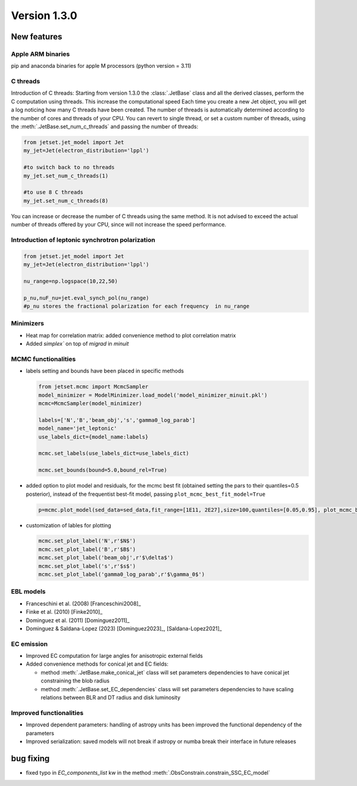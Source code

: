 Version 1.3.0
=============

New features
------------

Apple ARM binaries
^^^^^^^^^^^^^^^^^^
pip and anaconda binaries for apple M processors (python version = 3.11)

C threads
^^^^^^^^^
Introduction of C threads: Starting from version 1.3.0 the :class:`.JetBase` class and all the derived classes, perform the C computation using threads. 
This increase the computational speed Each time you create a new Jet object, you will get a log noticing how many C threads have been created.
The number of threads is automatically determined according to the number of cores and threads of your CPU.
You can revert to single thread, or set a custom number of threads, using the :meth:`.JetBase.set_num_c_threads` and passing the number of threads:

.. code-block:: python

    from jetset.jet_model import Jet
    my_jet=Jet(electron_distribution='lppl')
    
    #to switch back to no threads
    my_jet.set_num_c_threads(1)

    #to use 8 C threads
    my_jet.set_num_c_threads(8)


You can increase or decrease the number of C threads using the same method.
It is not advised to exceed the actual number of threads offered by your CPU, 
since will not increase the speed performance.

Introduction of leptonic synchrotron polarization 
^^^^^^^^^^^^^^^^^^^^^^^^^^^^^^^^^^^^^^^^^^^^^^^^^^  
.. code-block:: python

    from jetset.jet_model import Jet
    my_jet=Jet(electron_distribution='lppl')
    
    nu_range=np.logspace(10,22,50)

    p_nu,nuF_nu=jet.eval_synch_pol(nu_range)
    #p_nu stores the fractional polarization for each frequency  in nu_range


Minimizers
^^^^^^^^^^
- Heat map for correlation matrix: added convenience method to plot correlation matrix
- Added `simplex`` on top of `migrad` in `minuit` 

MCMC functionalities
^^^^^^^^^^^^^^^^^^^^
- labels setting and bounds have been placed in specific methods
   
  .. code-block:: python

    from jetset.mcmc import McmcSampler
    model_minimizer = ModelMinimizer.load_model('model_minimizer_minuit.pkl')
    mcmc=McmcSampler(model_minimizer)
    
    labels=['N','B','beam_obj','s','gamma0_log_parab']
    model_name='jet_leptonic'
    use_labels_dict={model_name:labels}

    mcmc.set_labels(use_labels_dict=use_labels_dict)

    mcmc.set_bounds(bound=5.0,bound_rel=True)

- added option to plot model and residuals, for the mcmc best fit (obtained setting the pars to their  quantiles=0.5 posterior), instead of the frequentist best-fit model, passing ``plot_mcmc_best_fit_model=True``
    
  .. code-block:: python

     p=mcmc.plot_model(sed_data=sed_data,fit_range=[1E11, 2E27],size=100,quantiles=[0.05,0.95], plot_mcmc_best_fit_model=True)

- customization of lables for plotting

  .. code-block:: python

     mcmc.set_plot_label('N',r'$N$')
     mcmc.set_plot_label('B',r'$B$')
     mcmc.set_plot_label('beam_obj',r'$\delta$')
     mcmc.set_plot_label('s',r'$s$')
     mcmc.set_plot_label('gamma0_log_parab',r'$\gamma_0$')

EBL models
^^^^^^^^^^^^^^^^^^  
- Franceschini et al. (2008) [Franceschini2008]_
  
- Finke et al. (2010) [Finke2010]_ 
  
- Dominguez et al. (2011) [Dominguez2011]_

- Dominguez & Saldana-Lopez (2023) [Dominguez2023]_, [Saldana-Lopez2021]_



EC emission
^^^^^^^^^^^ 
- Improved EC computation for large angles for anisotropic external fields

- Added convenience methods for conical jet and EC fields:
  
  - method :meth:`.JetBase.make_conical_jet` class will set parameters dependencies to have  conical jet constraining the blob radius

  - method :meth:`.JetBase.set_EC_dependencies` class  will set parameters dependencies to have scaling relations between BLR and DT radius and disk luminosity



Improved functionalities
^^^^^^^^^^^^^^^^^^^^^^^^
- Improved dependent parameters: handling of astropy units has been improved  the functional dependency of the parameters

- Improved serialization: saved models will not break if astropy or numba break their interface in future releases




bug fixing 
----------
- fixed typo in `EC_components_list` kw in the method :meth:`.ObsConstrain.constrain_SSC_EC_model`

